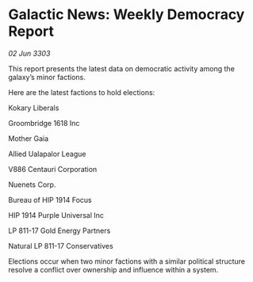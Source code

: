* Galactic News: Weekly Democracy Report

/02 Jun 3303/

This report presents the latest data on democratic activity among the galaxy’s minor factions. 

Here are the latest factions to hold elections: 

Kokary Liberals 

Groombridge 1618 Inc 

Mother Gaia 

Allied Ualapalor League 

V886 Centauri Corporation 

Nuenets Corp. 

Bureau of HIP 1914 Focus 

HIP 1914 Purple Universal Inc 

LP 811-17 Gold Energy Partners 

Natural LP 811-17 Conservatives 

Elections occur when two minor factions with a similar political structure resolve a conflict over ownership and influence within a system.